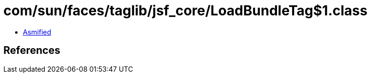 = com/sun/faces/taglib/jsf_core/LoadBundleTag$1.class

 - link:LoadBundleTag$1-asmified.java[Asmified]

== References

